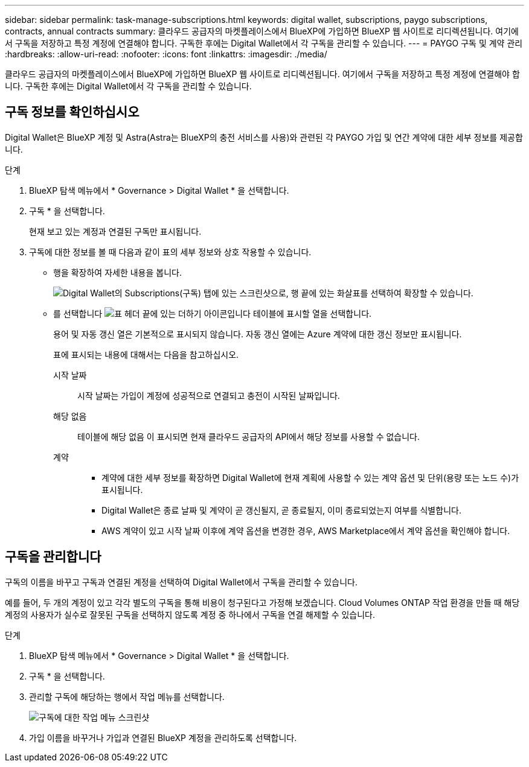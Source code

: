 ---
sidebar: sidebar 
permalink: task-manage-subscriptions.html 
keywords: digital wallet, subscriptions, paygo subscriptions, contracts, annual contracts 
summary: 클라우드 공급자의 마켓플레이스에서 BlueXP에 가입하면 BlueXP 웹 사이트로 리디렉션됩니다. 여기에서 구독을 저장하고 특정 계정에 연결해야 합니다. 구독한 후에는 Digital Wallet에서 각 구독을 관리할 수 있습니다. 
---
= PAYGO 구독 및 계약 관리
:hardbreaks:
:allow-uri-read: 
:nofooter: 
:icons: font
:linkattrs: 
:imagesdir: ./media/


[role="lead"]
클라우드 공급자의 마켓플레이스에서 BlueXP에 가입하면 BlueXP 웹 사이트로 리디렉션됩니다. 여기에서 구독을 저장하고 특정 계정에 연결해야 합니다. 구독한 후에는 Digital Wallet에서 각 구독을 관리할 수 있습니다.



== 구독 정보를 확인하십시오

Digital Wallet은 BlueXP 계정 및 Astra(Astra는 BlueXP의 충전 서비스를 사용)와 관련된 각 PAYGO 가입 및 연간 계약에 대한 세부 정보를 제공합니다.

.단계
. BlueXP 탐색 메뉴에서 * Governance > Digital Wallet * 을 선택합니다.
. 구독 * 을 선택합니다.
+
현재 보고 있는 계정과 연결된 구독만 표시됩니다.

. 구독에 대한 정보를 볼 때 다음과 같이 표의 세부 정보와 상호 작용할 수 있습니다.
+
** 행을 확장하여 자세한 내용을 봅니다.
+
image:screenshot-subscriptions-expand.png["Digital Wallet의 Subscriptions(구독) 탭에 있는 스크린샷으로, 행 끝에 있는 화살표를 선택하여 확장할 수 있습니다."]

** 를 선택합니다 image:icon-column-selector.png["표 헤더 끝에 있는 더하기 아이콘입니다"] 테이블에 표시할 열을 선택합니다.
+
용어 및 자동 갱신 열은 기본적으로 표시되지 않습니다. 자동 갱신 열에는 Azure 계약에 대한 갱신 정보만 표시됩니다.



+
표에 표시되는 내용에 대해서는 다음을 참고하십시오.

+
시작 날짜:: 시작 날짜는 가입이 계정에 성공적으로 연결되고 충전이 시작된 날짜입니다.
해당 없음:: 테이블에 해당 없음 이 표시되면 현재 클라우드 공급자의 API에서 해당 정보를 사용할 수 없습니다.
계약::
+
--
** 계약에 대한 세부 정보를 확장하면 Digital Wallet에 현재 계획에 사용할 수 있는 계약 옵션 및 단위(용량 또는 노드 수)가 표시됩니다.
** Digital Wallet은 종료 날짜 및 계약이 곧 갱신될지, 곧 종료될지, 이미 종료되었는지 여부를 식별합니다.
** AWS 계약이 있고 시작 날짜 이후에 계약 옵션을 변경한 경우, AWS Marketplace에서 계약 옵션을 확인해야 합니다.


--






== 구독을 관리합니다

구독의 이름을 바꾸고 구독과 연결된 계정을 선택하여 Digital Wallet에서 구독을 관리할 수 있습니다.

예를 들어, 두 개의 계정이 있고 각각 별도의 구독을 통해 비용이 청구된다고 가정해 보겠습니다. Cloud Volumes ONTAP 작업 환경을 만들 때 해당 계정의 사용자가 실수로 잘못된 구독을 선택하지 않도록 계정 중 하나에서 구독을 연결 해제할 수 있습니다.

.단계
. BlueXP 탐색 메뉴에서 * Governance > Digital Wallet * 을 선택합니다.
. 구독 * 을 선택합니다.
. 관리할 구독에 해당하는 행에서 작업 메뉴를 선택합니다.
+
image:screenshot-subscription-menu.png["구독에 대한 작업 메뉴 스크린샷"]

. 가입 이름을 바꾸거나 가입과 연결된 BlueXP 계정을 관리하도록 선택합니다.


